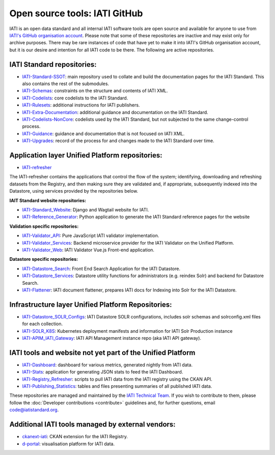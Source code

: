 Open source tools: IATI GitHub
==============================

IATI is an open data standard and all internal IATI software tools are open source and available for anyone to use from `IATI's GitHub organisation account <https://github.com/IATI>`__. Please note that some of these repositories are inactive and may exist only for archive purposes. There may be rare instances of code that have yet to make it into IATI's GitHub organisation account, but it is our desire and intention for all IATI code to be there. The following are active repositories.

IATI Standard repositories:
---------------------------

- `IATI-Standard-SSOT <https://github.com/IATI/IATI-Standard-SSOT>`__: main repository used to collate and build the documentation pages for the IATI Standard. This also contains the rest of the submodules.
- `IATI-Schemas <https://github.com/IATI/IATI-Schemas>`__: constraints on the structure and contents of IATI XML.
- `IATI-Codelists <https://github.com/IATI/IATI-Codelists>`__: core codelists to the IATI Standard.
- `IATI-Rulesets <https://github.com/IATI/IATI-Codelists>`__: additional instructions for IATI publishers.
- `IATI-Extra-Documentation <https://github.com/IATI/IATI-Extra-Documentation>`__: additional guidance and documentation on the IATI Standard.
- `IATI-Codelists-NonCore <https://github.com/IATI/IATI-Codelists-NonEmbedded>`__: codelists used by the IATI Standard, but not subjected to the same change-control process.
- `IATI-Guidance <https://github.com/IATI/IATI-Guidance>`__: guidance and documentation that is not focused on IATI XML.
- `IATI-Upgrades <https://github.com/IATI/IATI-Upgrades>`__: record of the process for and changes made to the IATI Standard over time.


Application layer Unified Platform repositories:
------------------------------------------------

- `IATI-refresher <https://github.com/IATI/refresher>`__

The IATI-refresher contains the applications that control the flow of the system; identifying, downloading and refreshing datasets from the Registry, and then making sure they are validated and, if appropriate, subsequently indexed into the Datastore, using services provided by the repositories below.

**IAIT Standard website repositories:**

- `IATI-Standard_Website <https://github.com/IATI/IATI-Standard-Website>`__: Django and Wagtail website for IATI.
- `IATI-Reference_Generator <https://github.com/IATI/IATI-Reference-Generator>`__: Python application to generate the IATI Standard reference pages for the website

**Validation specific repositories:**

- `IATI-Validator_API <https://github.com/IATI/js-validator-api>`__: Pure JavaScript IATI validator implementation.
- `IATI-Validator_Services <https://github.com/IATI/validator-services>`__: Backend microservice provider for the IATI Validator on the Unified Platform.
- `IATI-Validator_Web <https://github.com/IATI/validator-web>`__: IATI Validator Vue.js Front-end application.

**Datastore specific repositories:**

- `IATI-Datastore_Search <https://github.com/IATI/datastore-search>`__: Front End Search Application for the IATI Datastore.
- `IATI-Datastore_Services <https://github.com/IATI/datastore-services>`__: Datastore utility functions for administrators (e.g. reindex Solr) and backend for Datastore Search.
- `IATI-Flattener <https://github.com/IATI/iati-flattener>`__: IATI document flattener, prepares IATI docs for Indexing into Solr for the IATI Datastore.

Infrastructure layer Unified Platform Repositories:
---------------------------------------------------

- `IATI-Datastore_SOLR_Configs <https://github.com/IATI/datastore-solr-configs>`__: IATI Datastore SOLR configurations, includes solr schemas and solrconfig.xml files for each collection.
- `IATI-SOLR_K8S <https://github.com/IATI/solr-k8s>`__: Kubernetes deployment manifests and information for IATI Solr Production instance
- `IATI-APIM_IATI_Gateway <https://github.com/IATI/apim-iati-gateway>`__: IATI API Management instance repo (aka IATI API gateway).


IATI tools and website not yet part of the Unified Platform
-----------------------------------------------------------

- `IATI-Dashboard <https://github.com/IATI/IATI-Dashboard>`__: dashboard for various metrics, generated nightly from IATI data.
- `IATI-Stats <https://github.com/IATI/IATI-Stats>`__: application for generating JSON stats to feed the IATI Dashboard.
- `IATI-Registry_Refresher <https://github.com/IATI/IATI-Registry-Refresher>`__: scripts to pull IATI data from the IATI registry using the CKAN API.
- `IATI-Publishing_Statistics <https://github.com/IATI/IATI-Publishing-Statistics>`__: tables and files presenting summaries of all published IATI data.

These repositories are managed and maintained by the `IATI Technical Team <https://iatistandard.org/en/about/governance/who-runs-iati/technical-team/>`__. If you wish to contribute to them, please follow the :doc:`Developer contributions <contribute>` guidelines and, for further questions, email code@iatistandard.org.

Additional IATI tools managed by external vendors:
--------------------------------------------------

- `ckanext-iati <https://github.com/IATI/ckanext-iati>`__: CKAN extension for the IATI Registry.
- `d-portal <https://github.com/devinit/D-Portal>`__: visualisation platform for IATI data.
